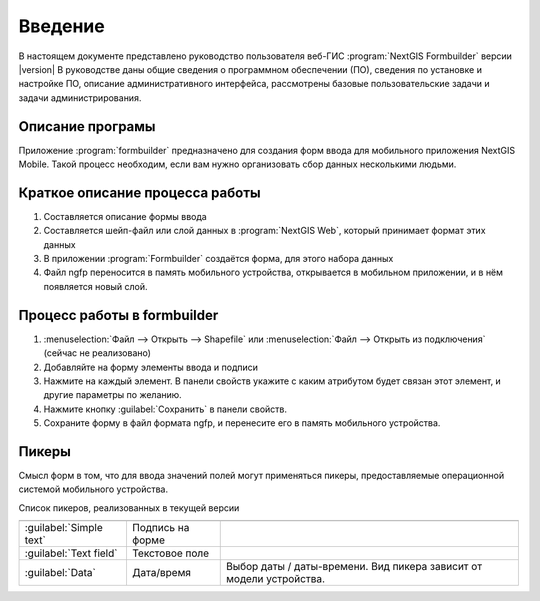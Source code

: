 .. sectionauthor:: Артём Светлов <artem.svetlov@nextgis.ru>

.. _ng_formbuilder_intro:

Введение
========


В настоящем документе представлено руководство пользователя веб-ГИС :program:`NextGIS Formbuilder` версии |version| В руководстве даны общие сведения о программном обеспечении (ПО), сведения по установке и настройке ПО, описание административного интерфейса, рассмотрены базовые пользовательские задачи и задачи администрирования.

.. only:: latex

   Данная документация распространяется по лицензии Creative Commons 
   **"Attribution-NoDerivs» («Атрибуция — Без производных произведений») СC BY-ND**
   
   .. image:: _static/cc_by.png 


Описание програмы
-------------------

Приложение :program:`formbuilder` предназначено для создания форм ввода для мобильного приложения NextGIS Mobile. 
Такой процесс необходим, если вам нужно организовать сбор данных несколькими людьми. 

Краткое описание процесса работы
--------------------------------------


1. Составляется описание формы ввода
2. Составляется шейп-файл или слой данных в :program:`NextGIS Web`, который принимает формат этих данных
3. В приложении :program:`Formbuilder` создаётся форма, для этого набора данных
4. Файл ngfp переносится в память мобильного устройства, открывается в мобильном приложении, и в нём появляется новый слой.

Процесс работы в formbuilder
---------------------------------------------------------

1. :menuselection:`Файл --> Открыть --> Shapefile` или :menuselection:`Файл --> Открыть из подключения` (сейчас не реализовано)
2. Добавляйте на форму элементы ввода и подписи
3. Нажмите на каждый элемент. В панели свойств укажите с каким атрибутом будет связан этот элемент, и другие параметры по желанию.
4. Нажмите кнопку :guilabel:`Сохранить` в панели свойств.
5. Сохраните форму в файл формата ngfp, и перенесите его в память мобильного устройства. 


Пикеры
---------------------------------------------------------

Смысл форм в том, что для ввода значений полей могут применяться пикеры, предоставляемые операционной системой мобильного устройства.


Список пикеров, реализованных в текущей версии

+--------------------------------+----------------------+-------------------------------------------------------------------------+
+================================+======================+=========================================================================+
|:guilabel:`Simple text`         |Подпись на форме      |                                                                         |
+--------------------------------+----------------------+-------------------------------------------------------------------------+
|:guilabel:`Text field`          |Текстовое поле        |                                                                         |
+--------------------------------+----------------------+-------------------------------------------------------------------------+
|:guilabel:`Data`                |Дата/время            |Выбор даты / даты-времени. Вид пикера зависит от модели устройства.      |
+--------------------------------+----------------------+-------------------------------------------------------------------------+

